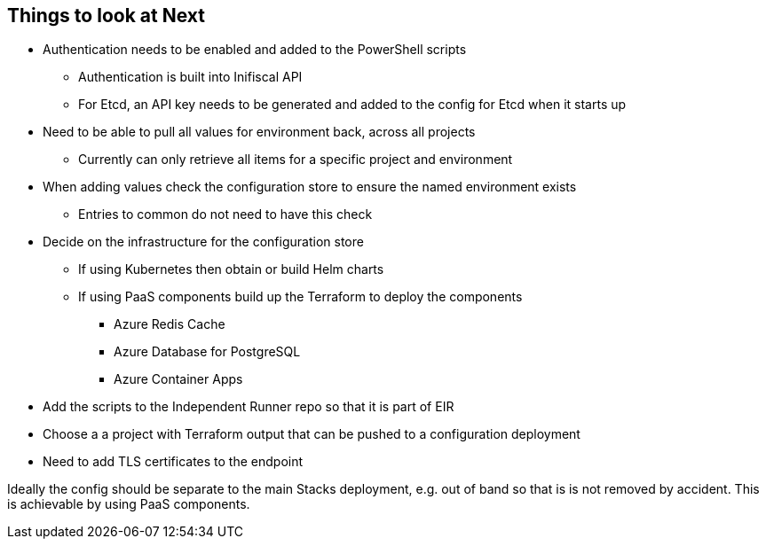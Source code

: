== Things to look at Next

* Authentication needs to be enabled and added to the PowerShell scripts
** Authentication is built into Inifiscal API
** For Etcd, an API key needs to be generated and added to the config for Etcd when it starts up
* Need to be able to pull all values for environment back, across all projects
** Currently can only retrieve all items for a specific project and environment
* When adding values check the configuration store to ensure the named environment exists
** Entries to common do not need to have this check
* Decide on the infrastructure for the configuration store
** If using Kubernetes then obtain or build Helm charts
** If using PaaS components build up the Terraform to deploy the components
*** Azure Redis Cache
*** Azure Database for PostgreSQL
*** Azure Container Apps
* Add the scripts to the Independent Runner repo so that it is part of EIR
* Choose a a project with Terraform output that can be pushed to a configuration deployment
* Need to add TLS certificates to the endpoint

Ideally the config should be separate to the main Stacks deployment, e.g. out of band so that is is not removed by accident. This is achievable by using PaaS components.
